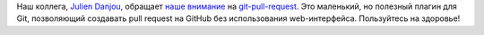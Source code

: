 .. title: Как оформлять Pull Request на GitHub из командной строки?
.. slug: kak-oformliat-pull-request-na-github-iz-komandnoi-stroki
.. date: 2017-05-31 17:14:12 UTC+03:00
.. tags: git, github
.. category: 
.. link: 
.. description: 
.. type: text
.. author: Peter Lemenkov

Наш коллега, `Julien Danjou <https://www.openhub.net/accounts/jdanjou>`_,
обращает `наше внимание
<https://julien.danjou.info/blog/2017/git-pull-request-command-line-tool>`_ на
`git-pull-request <https://github.com/jd/git-pull-request>`_. Это маленький, но
полезный плагин для Git, позволяющий создавать pull request на GitHub без
использования web-интерфейса. Пользуйтесь на здоровье!
